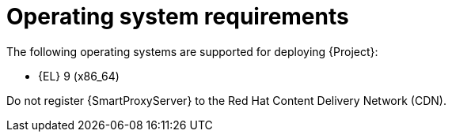 :_mod-docs-content-type: REFERENCE

[id="operating-system-requirements"]
= Operating system requirements

The following operating systems are supported for deploying {Project}:

ifndef::foreman-deb[]
* {EL} 9 (x86_64)
endif::[]
ifdef::foreman-deb[]
* Debian 12 (Bookworm) (amd64)
* Ubuntu 22.04 (Jammy) (amd64)
endif::[]

ifdef::foreman-el,katello,orcharhino[]
Installing {Project} on a system with Extra Packages for Enterprise Linux (EPEL) is not supported.
endif::[]

ifdef::satellite[]
You can install the operating system from a disc, local ISO image, Kickstart, or any other method that Red{nbsp}Hat supports.

Red{nbsp}Hat {ProductName} is supported on the latest version of {RHEL} 9 available at the time of installation.
Previous versions of {RHEL} including EUS or z-stream are not supported.

Red{nbsp}Hat {ProductName} requires a {RHEL} installation with the `@Base` package group with no other package-set modifications, and without third-party configurations or software not directly necessary for the direct operation of the server.
This restriction includes hardening and other non-Red{nbsp}Hat security software.
If you require such software in your infrastructure, install and verify a complete working {ProductName} first, then create a backup of the system before adding any non-Red{nbsp}Hat software.
endif::[]

ifeval::["{context}" == "{smart-proxy-context}"]
Do not register {SmartProxyServer} to the Red{nbsp}Hat Content Delivery Network (CDN).
endif::[]

ifdef::foreman-el,katello,orcharhino[]
.Additional resources

* {PlanningDocURL}Enterprise_Linux[Glossary term for {EL}]
endif::[]
